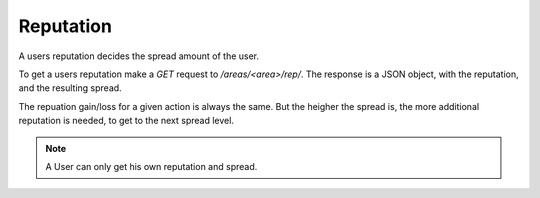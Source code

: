 ==========
Reputation
==========

A users reputation decides the spread amount of the user.

To get a users reputation make a `GET` request to `/areas/<area>/rep/`.
The response is a JSON object, with the reputation, and the resulting spread.

The repuation gain/loss for a given action is always the same.
But the heigher the spread is, the more additional reputation is needed, to
get to the next spread level.

.. note::
    A User can only get his own reputation and spread.
